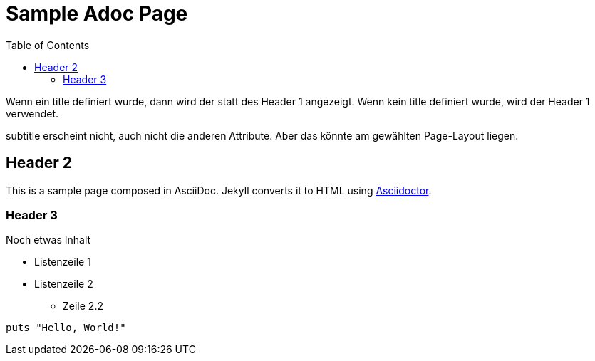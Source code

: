 = Sample Adoc Page
:page-permalink: /sample-adoc/
:url-asciidoctor: http://asciidoctor.org
:title: Das ist ein Titel
:subtitle: und das ist der Untertitel
:tags: tag1, tag-2, tag 3, tag 4
:last-updated: 2022-01-08
:head-extra: head_extra.html
:slug: docs-code-mit-asciidoc-und-antora
:lastmod: 2021-04-20T06:16:33.421Z
:toc: auto
// :page-layout: info
:page-layout: blog


Wenn ein title definiert wurde, dann wird der statt des Header 1 angezeigt. Wenn kein title definiert wurde, wird der Header 1 verwendet.

subtitle erscheint nicht, auch nicht die anderen Attribute. Aber das könnte am gewählten Page-Layout liegen. 

== Header 2

This is a sample page composed in AsciiDoc.
Jekyll converts it to HTML using {url-asciidoctor}[Asciidoctor].

=== Header 3

Noch etwas Inhalt

* Listenzeile 1
* Listenzeile 2
** Zeile 2.2

[source,ruby]
puts "Hello, World!"